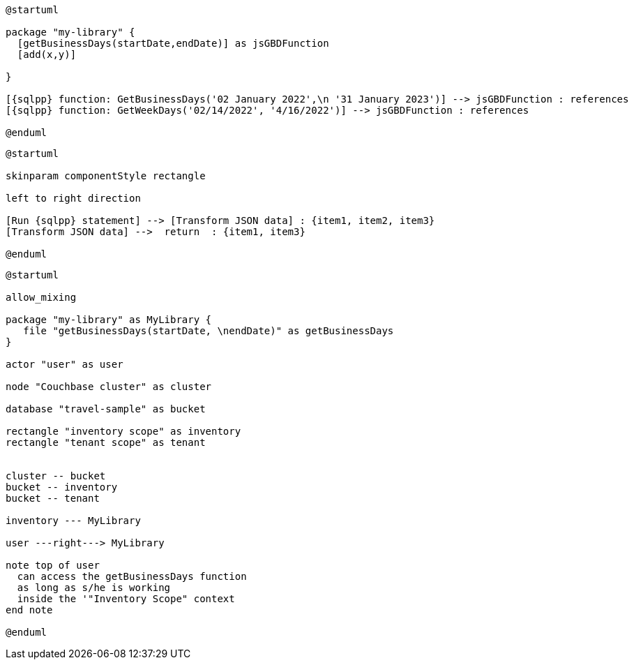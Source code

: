 // tag::multiple-references[]
[plantuml, subs="attributes"]
....
@startuml

package "my-library" {
  [getBusinessDays(startDate,endDate)] as jsGBDFunction
  [add(x,y)]
  
}

[{sqlpp} function: GetBusinessDays('02 January 2022',\n '31 January 2023')] --> jsGBDFunction : references
[{sqlpp} function: GetWeekDays('02/14/2022', '4/16/2022')] --> jsGBDFunction : references

@enduml
....
// end::multiple-references[]

// tag::data-transformation[]
[plantuml, subs="attributes"]
....
@startuml

skinparam componentStyle rectangle

left to right direction

[Run {sqlpp} statement] --> [Transform JSON data] : {item1, item2, item3}
[Transform JSON data] -->  return  : {item1, item3}

@enduml
....
// end::data-transformation[]

// tag::udf-scopes-diagram[]
[plantuml]
----
@startuml

allow_mixing

package "my-library" as MyLibrary {
   file "getBusinessDays(startDate, \nendDate)" as getBusinessDays
}
 
actor "user" as user

node "Couchbase cluster" as cluster

database "travel-sample" as bucket

rectangle "inventory scope" as inventory
rectangle "tenant scope" as tenant


cluster -- bucket
bucket -- inventory
bucket -- tenant

inventory --- MyLibrary

user ---right---> MyLibrary

note top of user
  can access the getBusinessDays function
  as long as s/he is working 
  inside the '"Inventory Scope" context
end note

@enduml
----
// end::udf-scopes-diagram[]

